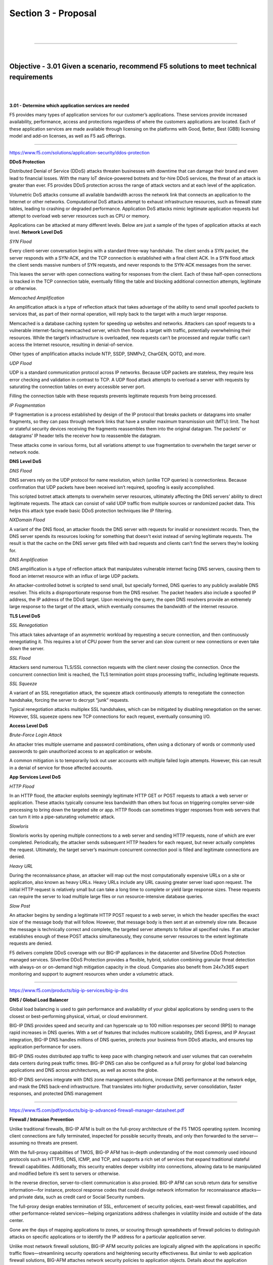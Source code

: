 Section 3 - Proposal
====================

|

.. raw:: html

   <iframe width="560" height="315" src="https://www.youtube.com/embed/3uDzuRZ47FA?rel=0" frameborder="0" allow="accelerometer; autoplay; encrypted-media; gyroscope; picture-in-picture" allowfullscreen></iframe>

|

====

|

Objective - 3.01 Given a scenario, recommend F5 solutions to meet technical requirements
----------------------------------------------------------------------------------------

|
|

**3.01 - Determine which application services are needed**

F5 provides many types of application services for our customer’s
applications. These services provide increased availability,
performance, access and protections regardless of where the customers
applications are located. Each of these application services are made
available through licensing on the platforms with Good, Better, Best
(GBB) licensing model and add-on licenses, as well as F5 aaS offerings.

.. image:: /_static/202/p2.png

----

https://www.f5.com/solutions/application-security/ddos-protection

**DDoS Protection**

Distributed Denial of Service (DDoS) attacks threaten businesses with
downtime that can damage their brand and even lead to financial losses.
With the many IoT device-powered botnets and for-hire DDoS services, the
threat of an attack is greater than ever. F5 provides DDoS protection
across the range of attack vectors and at each level of the application.

Volumetric DoS attacks consume all available bandwidth across the
network link that connects an application to the Internet or other
networks. Computational DoS attacks attempt to exhaust infrastructure
resources, such as firewall state tables, leading to crashing or
degraded performance. Application DoS attacks mimic legitimate
application requests but attempt to overload web server resources such
as CPU or memory.

Applications can be attacked at many different levels. Below are just a
sample of the types of application attacks at each level.
**Network Level DoS**

*SYN Flood*

Every client-server conversation begins with a standard three-way
handshake. The client sends a SYN packet, the server responds with a
SYN-ACK, and the TCP connection is established with a final client ACK.
In a SYN flood attack the client sends massive numbers of SYN requests,
and never responds to the SYN-ACK messages from the server.

This leaves the server with open connections waiting for responses from
the client. Each of these half-open connections is tracked in the TCP
connection table, eventually filling the table and blocking additional
connection attempts, legitimate or otherwise.

*Memcached Amplification*

An amplification attack is a type of reflection attack that takes
advantage of the ability to send small spoofed packets to services that,
as part of their normal operation, will reply back to the target with a
much larger response.

Memcached is a database caching system for speeding up websites and
networks. Attackers can spoof requests to a vulnerable internet-facing
memcached server, which then floods a target with traffic, potentially
overwhelming their resources. While the target’s infrastructure is
overloaded, new requests can’t be processed and regular traffic can’t
access the Internet resource, resulting in denial-of-service.

Other types of amplification attacks include NTP, SSDP, SNMPv2, CharGEN,
QOTD, and more.

*UDP Flood*

UDP is a standard communication protocol across IP networks. Because UDP
packets are stateless, they require less error checking and validation
in contrast to TCP. A UDP flood attack attempts to overload a server
with requests by saturating the connection tables on every accessible
server port.

Filling the connection table with these requests prevents legitimate
requests from being processed.

*IP Fragmentation*

IP fragmentation is a process established by design of the IP protocol
that breaks packets or datagrams into smaller fragments, so they can
pass through network links that have a smaller maximum transmission unit
(MTU) limit. The host or stateful security devices receiving the
fragments reassembles them into the original datagram. The packets’ or
datagrams’ IP header tells the receiver how to reassemble the datagram.

These attacks come in various forms, but all variations attempt to use
fragmentation to overwhelm the target server or network node.

**DNS Level DoS**

*DNS Flood*

DNS servers rely on the UDP protocol for name resolution, which (unlike
TCP queries) is connectionless. Because confirmation that UDP packets
have been received isn’t required, spoofing is easily accomplished.

This scripted botnet attack attempts to overwhelm server resources,
ultimately affecting the DNS servers’ ability to direct legitimate
requests. The attack can consist of valid UDP traffic from multiple
sources or randomized packet data. This helps this attack type evade
basic DDoS protection techniques like IP filtering.

*NXDomain Flood*

A variant of the DNS flood, an attacker floods the DNS server with
requests for invalid or nonexistent records. Then, the DNS server spends
its resources looking for something that doesn't exist instead of
serving legitimate requests. The result is that the cache on the DNS
server gets filled with bad requests and clients can't find the servers
they’re looking for.

*DNS Amplification*

DNS amplification is a type of reflection attack that manipulates
vulnerable internet facing DNS servers, causing them to flood an
internet resource with an influx of large UDP packets.

An attacker-controlled botnet is scripted to send small, but specially
formed, DNS queries to any publicly available DNS resolver. This elicits
a disproportionate response from the DNS resolver. The packet headers
also include a spoofed IP address, the IP address of the DDoS target.
Upon receiving the query, the open DNS resolvers provide an extremely
large response to the target of the attack, which eventually consumes
the bandwidth of the internet resource.

**TLS Level DoS**

*SSL Renegotiation*

This attack takes advantage of an asymmetric workload by requesting a
secure connection, and then continuously renegotiating it. This requires
a lot of CPU power from the server and can slow current or new
connections or even take down the server.

*SSL Flood*

Attackers send numerous TLS/SSL connection requests with the client
never closing the connection. Once the concurrent connection limit is
reached, the TLS termination point stops processing traffic, including
legitimate requests.

*SSL Squeeze*

A variant of an SSL renegotiation attack, the squeeze attack
continuously attempts to renegotiate the connection handshake, forcing
the server to decrypt “junk” requests.

Typical renegotiation attacks multiplex SSL handshakes, which can be
mitigated by disabling renegotiation on the server. However, SSL squeeze
opens new TCP connections for each request, eventually consuming I/O.

**Access Level DoS**

*Brute-Force Login Attack*

An attacker tries multiple username and password combinations, often
using a dictionary of words or commonly used passwords to gain
unauthorized access to an application or website.

A common mitigation is to temporarily lock out user accounts with
multiple failed login attempts. However, this can result in a denial of
service for those affected accounts.

**App Services Level DoS**

*HTTP Flood*

In an HTTP flood, the attacker exploits seemingly legitimate HTTP GET or
POST requests to attack a web server or application. These attacks
typically consume less bandwidth than others but focus on triggering
complex server-side processing to bring down the targeted site or app.
HTTP floods can sometimes trigger responses from web servers that can
turn it into a pipe-saturating volumetric attack.

*Slowloris*

Slowloris works by opening multiple connections to a web server and
sending HTTP requests, none of which are ever completed. Periodically,
the attacker sends subsequent HTTP headers for each request, but never
actually completes the request. Ultimately, the target server’s maximum
concurrent connection pool is filled and legitimate connections are
denied.

*Heavy URL*

During the reconnaissance phase, an attacker will map out the most
computationally expensive URLs on a site or application, also known as
heavy URLs. Heavy URLs include any URL causing greater server load upon
request. The initial HTTP request is relatively small but can take a
long time to complete or yield large response sizes. These requests can
require the server to load multiple large files or run
resource-intensive database queries.

*Slow Post*

An attacker begins by sending a legitimate HTTP POST request to a web
server, in which the header specifies the exact size of the message body
that will follow. However, that message body is then sent at an
extremely slow rate. Because the message is technically correct and
complete, the targeted server attempts to follow all specified rules. If
an attacker establishes enough of these POST attacks simultaneously,
they consume server resources to the extent legitimate requests are
denied.

F5 delivers complete DDoS coverage with our BIG-IP appliances in the datacenter and Silverline DDoS Protection managed services.  Silverline DDoS Protection provides a flexible, hybrid, solution combining granular threat detection with always-on or on-demand high mitigation capacity in the cloud.  Companies also benefit from 24x7x365 expert monitoring and support to augment resources when under a volumetric attack.

----

https://www.f5.com/products/big-ip-services/big-ip-dns

**DNS / Global Load Balancer**

Global load balancing is used to gain performance and availability of
your global applications by sending users to the closest or
best-performing physical, virtual, or cloud environment.

BIG-IP DNS provides speed and security and can hyperscale up to 100
million responses per second (RPS) to manage rapid increases in DNS
queries. With a set of features that includes multicore scalability, DNS
Express, and IP Anycast integration, BIG-IP DNS handles millions of DNS
queries, protects your business from DDoS attacks, and ensures top
application performance for users.

BIG-IP DNS routes distributed app traffic to keep pace with changing
network and user volumes that can overwhelm data centers during peak
traffic times. BIG-IP DNS can also be configured as a full proxy for
global load balancing applications and DNS across architectures, as well
as across the globe.

BIG-IP DNS services integrate with DNS zone management solutions,
increase DNS performance at the network edge, and mask the DNS back-end
infrastructure. That translates into higher productivity, server
consolidation, faster responses, and protected DNS management

----

https://www.f5.com/pdf/products/big-ip-advanced-firewall-manager-datasheet.pdf

**Firewall / Intrusion Prevention**

Unlike traditional firewalls, BIG-IP AFM is built on the full-proxy
architecture of the F5 TMOS operating system. Incoming client
connections are fully terminated, inspected for possible security
threats, and only then forwarded to the server—assuming no threats are
present.

With the full-proxy capabilities of TMOS, BIG-IP AFM has in-depth
understanding of the most commonly used inbound protocols such as
HTTP/S, DNS, ICMP, and TCP, and supports a rich set of services that
expand traditional stateful firewall capabilities. Additionally, this
security enables deeper visibility into connections, allowing data to be
manipulated and modified before it’s sent to servers or otherwise.

In the reverse direction, server-to-client communication is also
proxied. BIG-IP AFM can scrub return data for sensitive information—for
instance, protocol response codes that could divulge network information
for reconnaissance attacks—and private data, such as credit card or
Social Security numbers.

The full-proxy design enables termination of SSL, enforcement of
security policies, east-west firewall capabilities, and other
performance-related services—helping organizations address challenges in
volatility inside and outside of the data center.

Gone are the days of mapping applications to zones, or scouring through
spreadsheets of firewall policies to distinguish attacks on specific
applications or to identify the IP address for a particular application
server.

Unlike most network firewall solutions, BIG-IP AFM security policies are
logically aligned with the applications in specific traffic
flows—streamlining security operations and heightening security
effectiveness. But similar to web application firewall solutions,
BIG-AFM attaches network security policies to application objects.
Details about the application parameters, including server addressing,
SSL offload, and access policies, can be grouped together

with security parameters, including policies, SSL inspection, and
logging. This includes information on which layer 7 protocols are
permitted for specific application port access. F5’s app-centric
approach provides increased efficiency in addressing app concerns and
more accuracy in threat detection and policy effectiveness.

Further, since the configuration for an application is unified with an
associated network security policy, deprovisioning of applications is
also streamlined. When an application is deprovisioned, the obsolete
security rules are simultaneously deprovisioned. BIG-IP AFM helps ensure
the effectiveness of application deployment and simplifies policy
assurance above rigid zone-based or segment-based constructs.

----

https://www.f5.com/pdf/products/big-ip-local-traffic-manager-ds.pdf

**Traffic Management / Load Balancer**

Applications drive innovation and profitability, allowing businesses to
leverage trends such as cloud computing, mobility, and software‐defined
networking (SDN).

Load balancing helps deliver applications to users in a reliable,
secure, and optimized way. They provide the power to simplify, automate,
and customize applications faster and more predictably.

Key benefits:

-  Deliver applications rapidly and reliably

-  Optimize for today’s web applications with HTTP/2 to ensure that
   customers and users have access to the applications they
   need—whenever they need them.

-  Automate and customize with programmable infrastructure

-  Control your applications—from connection and traffic to
   configuration and management—with F5 iRules LX, the next stage of
   evolution for network programmability that brings Node.js language
   support to the BIG‐IP platform.

-  Transition to SDN and cloud networks

-  Realize operational consistency and comply with business needs across
   physical, virtual, and cloud environments with deployment flexibility
   and scalability.

-  Easily deploy and manage applications

-  User‐defined F5 iApps Templates make it easy to deploy, manage, and
   get complete visibility into your applications.

-  Secure your critical applications

-  Protect the apps that run your business with industry‐leading SSL
   performance and visibility.

----

**SSL Visibility / Inspection / Analytics**

SSL/TLS enables businesses to securely communicate with customers and
partners. Problem is, SSL/TLS can also function as a tunnel that
attackers use to hide attacks and malware from security devices.
Inspection devices like a next-gen firewall, an IDS/IPS, or a malware
sandbox don’t see into encrypted SSL/TLS traffic or suffer degraded
performance when decrypting. F5 SSL Orchestrator easily integrates into
complex architectures and offers a centralized point for decryption and
re-encryption while strategically directing traffic to all the
appropriate inspection devices.

Managing the SSL/TLS connection between users and applications can be
tedious and leave room for security risks. F5 offers a solution to
centralize and simplify the management of keys, certificates, and
ciphers used in end-to-end encryption, so you can cost-effectively
protect data-in-transit by encrypting everything from the client to the
server. It also adheres to the FIPS 140-2 standard and scales to absorb
potentially crippling DDoS attacks. Use your solution to perform TLS
termination, TLS cipher policy enforcement, or TLS offload.

Attackers and security researchers are constantly trying to find new
ways to break today’s popular methods of encrypting data-in-transit.
Often, a flaw in the protocol design, a cipher, or an underlying library
is the culprit. Our solution provides for centralized management of your
TLS configuration which enables better application performance and
allows seamless flexibility in updating your TLS configurations as
needed.

----

https://www.f5.com/pdf/products/big-ip-access-policy-manager-ds.pdf

**Identity Access / Multi-factor Auth / Single Sign-On**

BIG-IP APM simplifies and consolidates your infrastructure. The
flexibility and scalability helps you to combine network access
controls, identity federation, SSO, and adaptive authentication into a
single application delivery solution.

Identity federation and single sign-on (SSO)

BIG-IP APM supports SSO and Kerberos ticketing across multiple domains,

enabling additional types of authentication, such as U.S. Federal
Government Common Access Cards (CACs) and the use of Active Directory
authentication for all applications.

Users are automatically signed on to back-end applications and services
that are part

of a Kerberos realm. This provides a seamless authentication flow after
a user has been authenticated through a supported user-authentication
mechanism. BIG-IP APM also delivers smart card support with credential
providers, so that users can connect their devices to the network before
signing in.

BIG-IP APM simplifies mobile access to protected resources by enabling
remote access (VPN) authentication and authorization from Microsoft
Windows, Apple Mac OS, Apple iOS, and Google Android devices—as well as
devices running Chrome OS via SAML (such

as Google Chromebooks). SAML-based authentication increases security,
reduces user dependencies on passwords, and improves both the user
experience and productivity.

SAML 2.0 further enhances BIG-IP APM identity federation and SSO options
by supporting connections initiated by both SAML identity providers
(IdPs) and service providers.

This functionality extends identity federation, as well as SSO
capabilities to cloud-based applications and offers identity federation
across an organization’s BIG-IP products. It also empowers
administrators to centrally disable user access to all identity-enabled
applications, regardless of where they reside, saving time and boosting
administrative productivity.

BIG-IP APM can serve as a translator, enabling SSO via SAML to
applications that support SAML, as well as to those that are not
SAML-enabled. For applications that do not accept SAML, BIG-IP APM can
convert the authentication access to the appropriate authentication for
that application. This ensures users can utilize SSO to
applications—regardless of whether these apps support SAML, are
on-premises, or in the cloud.

BIG-IP APM secures the transport of SAML messages by supporting SAML
artifact binding, reducing the flow of SAML messages through browsers,
addressing certain browser restrictions, and extending identity
federation and SSO support to automatically submitted forms that do not
support JavaScript. BIG-IP APM also extends identity federation via SAML
to client-based applications and other browserless
environments—including desktop applications and server code in web
apps—and streamlines user workflow by supporting SAML Enhanced Client or
Proxy (ECP) profiles.

BIG-IP APM supports the OAuth 2.0 open-standard for authorization. It
can serve as a client for social networking logins, as an authorization
delegate for SaaS applications, and can enhance protection for and
authorization of application programmable interfaces (APIs)

for web services.

By delivering seamless user access to web applications in a highly
available and heterogeneous environment, BIG-IP APM improves business
continuity and saves your organization from decreased user productivity.
BIG-IP APM supports and integrates with AAA servers and user credential
stores—including Active Directory, Lightweight Directory Access
Protocols (LDAP), RADIUS, and Native RSA SecurID—and delivers high
availability through the intelligent traffic management capabilities of
BIG-IP LTM.

In addition, BIG-IP APM recognizes when an RSA SecurID software token is
installed on a user’s Windows or Mac device, prompting the user for an
RSA PIN and seamlessly authenticating that user. BIG-IP APM also
supports Google reCAPTCHA V2 for authentication and contextual
authentication.

----

https://en.wikipedia.org/wiki/Web_application_firewall

**Web Application Firewall**

A web application firewall (WAF) is a special type of application
firewall that applies specifically to web applications. It is deployed
in front of web applications and analyzes bi-directional web-based
(HTTP) traffic - detecting and blocking anything malicious. The OWASP
provides a broad technical definition for a WAF as “a security solution
on the web application level which - from a technical point of view -
does not depend on the application itself.” According to the PCI DSS
Information Supplement for requirement 6.6, a WAF is defined as “a
security policy enforcement point positioned between a web application
and the client endpoint. This functionality can be implemented in
software or hardware, running in an appliance device, or in a typical
server running a common operating system. It may be a stand-alone device
or integrated into other network components.” In other words, a WAF can
be a virtual or physical appliance that prevents vulnerabilities in web
applications from being exploited by outside threats. These
vulnerabilities may be because the application itself is a legacy type
or it was insufficiently coded by design. The WAF addresses these code
shortcomings by special configurations of rule-sets, also known as
policies.

----

|

**3.01 - Determine which technical solutions are needed**

https://www.f5.com/solutions

https://partners.f5.com/solutions

This section is very similar with section 1.03 and 2.03 just from a
different point of view. This section is focused on you understanding
the technical solutions that should be proposed to allow you to start
sizing and building the sales solution. Once again, you will need to
know all of our products and the problems they can solve to prepare for
this section of the exam.

----

|

**3.01 - Determine licensing needs to meet customer requirements**

https://www.f5.com/pdf/licensing/good-better-best-licensing-overview.pdf

https://www.f5.com/products/get-f5/perpetual-licensing-gbb

**Licensing the F5 Features and Capabilities**

No matter how a customer chooses to consume the F5 products in their
environments (Perpetual, Utility, Subscription or ELA) they will need
some or all of the features and capabilities of the TMOS operating
system (load balancing, global load balancing, WAF, IP intelligence, web
fraud protection, etc.). F5 came out with a simplified licensing model
in 2013 called Good, Better, Best (GBB) to make it easy for
you to bring advanced F5 capabilities to your customers’ environments at
a pace and cost that match their budget and deployment requirements.
Good licensing provides intelligent local traffic management for
increased operational efficiency and peak network performance of
applications. Better licensing provides all the benefits of “Good” plus
advanced application delivery optimization. And Best licensing provides
all the benefits of “Better” plus advanced access management and
application security. Delivers optimal security, performance, and
availability for your applications and network.

**Good-Better-Best**

*Good Provides:*

BIG-IP Local Traffic Manager

-  Load balancing and monitoring

-  Application visibility and monitoring

-  L7 intelligent traffic management

-  Core protocol optimization (HTTP, TCP, HTTP/2, SSL)

-  SSL proxy and services

-  IPv6 support

-  Programmability (iRules, iCallTM, iControl, iApps)

-  ScaleNTM (on-demand scaling of performance and capacity)

-  BIG-IP APM Lite (user authentication, SSL VPN for 10 concurrent
   users) SYN flood DDoS protection

-  Optional to Good, Included in Better: Advanced routing (BGP, RIP,
   OSPF, ISIS, BFD)

|

*Better adds the following to Good:*

BIG-IP DNS

-  Global server load balancing

-  DNS services

-  Real-time DNSSEC solution Global application high availability
   Geolocation

-  DNS DDoS attack prevention

BIG-IP Advanced Firewall Manager

-  High-performance ICSA firewall

-  Network DDoS protection

-  Application-centric firewall policies

-  Protocol anomaly detection

|

*Best adds the following to Better:*

BIG-IP Application Security Manager

-  PCI-compliant web application firewall

-  Web scraping prevention

-  Integrated XML firewall

-  Violation correlation and incident grouping

-  Application DDoS protection

BIG-IP Access Policy Manager

-  500 concurrent user sessions; scalable up to 200,000

-  BYOD enablement

-  Full proxy for VDI (Citrix, VMware)

-  Single sign-on enhancements (identity federation with SAML 2.0)

|

.. image:: /_static/202/p3.png

|

There are other add-on licensable features beyond GBB. Knowing all the
products we offer beyond GBB will help you understand how to best solve
customer issues. The list below is just a few.

----

`https://f5.com/products/modules/ip-intelligence-services for information <https://f5.com/products/modules/ip-intelligence-services%20for%20information>`__

**IP Intelligence Services**

IP Intelligence Services increases data center efficiency by
blocking malicious activity at the earliest point.

----

https://www.f5.com/products/security/access-manager/secure-web-gateway

**Secure Web Gateway**

Paired with F5 Access Policy Manager, our Secure Web Gateway
Services give you insight and tools to take action and ensure your
network is safe from malicious threats.

----

https://www.f5.com/products/security/websafe-and-mobilesafe

**Web Fraud Protection**

WebSafe is a web fraud solution that provides clientless protection by leveraging advanced encryption capabilities, malware detection and session behavioral analysis.

----

https://www.f5.com/products/big-ip-services/carrier-grade-nat

**CGNAT**

CGNAT offers a broad set of tools that enables service providers to
successfully migrate to iPv6 while continuing to support and
interoperate with existing iPv4 devices and content.

There are also other stand-alone products that allow F5 to solve
customer problems.

----

https://www.f5.com/products/security/ssl-orchestrator

**SSL Orchestrator**

Over 80% of page loads are encrypted with SSL/TLS. Attackers commonly
use encryption to hide malicious payloads. If you’re not inspecting
SSL/TLS traffic, you will miss attacks, and leave your organization
vulnerable. SSL Orchestrator provides robust decryption/encryption of
SSL/TLS traffic.

----

https://www.f5.com/products/security/ddos-hybrid-defender

**DDoS Hybrid Defender**

DDoS Hybrid Defender provides a greater depth of defense. It’s the only
multi-layered defense that protects against blended network attacks and
sophisticated application attacks, while enabling full SSL decryption,
anti-bot capabilities, and advanced detection methods—all in one
appliance. It also delivers the highest performance with line-rate
capabilities and without impacting legitimate traffic.

----

https://www.f5.com/products/automation-and-orchestration/big-iq

**BIG-IQ**

Manage all your BIG-IP devices from one place. BIG-IQ Centralized
Management provides a central point of control for F5 physical and
virtual devices. It simplifies management, helps ensure compliance, and
gives you the tools you need to deliver your applications securely and
effectively.

|

.. raw:: html

   <iframe width="560" height="315" src="https://www.youtube.com/embed/3uDzuRZ47FA?rel=0" frameborder="0" allow="accelerometer; autoplay; encrypted-media; gyroscope; picture-in-picture" allowfullscreen></iframe>

|

====

|

Objective - 3.02 Given a scenario, recommend F5 solutions to meet business requirements
---------------------------------------------------------------------------------------

|
|

**3.02 - Conclude how F5 solutions and technology meets the customer’s
business needs**

`*https://www.f5.com/customer-stories* <https://www.f5.com/customer-stories>`__

Reviewing some of our customer success stories will help you understand
the issues and challenges and restrictions our customers use F5 to
solve.

----

`*https://www.f5.com/services/resources/solution-profiles* <https://www.f5.com/services/resources/solution-profiles>`__

F5 solution profiles provide a high-level overview of how F5 products
and features work together to deliver a complete solution for a
particular technology or for a specific vertical market.

----

`*https://partners.f5.com/solutions/f5-sales-plays* <https://partners.f5.com/solutions/f5-sales-plays>`__

F5 partner Sales Plays can provide background on how to position F5
products to solve customer issues.

----

|

**3.02 - Determine ROI needs, depreciation needs, CapEx, OpEx, payment
delivery timeframe**

Understanding the following concepts will help the sales account team
understand their customers restrictions and drivers for spending.

`*https://www.idealware.org/measuring-return-investment-technology/* <https://www.idealware.org/measuring-return-investment-technology/>`__

*Return on Investment (ROI)*

As companies purchase infrastructure such as F5 BIG-IP platforms to
handle all of their application services needs, they will weigh the
costs of that infrastructure against the benefits that it provides. This
measuring results in Return On Investment (ROI). Effective organizations
have a positive Return on Investment, or ROI, for individual technology
choices as well as their overall investment in technology.

----

`*https://en.wikipedia.org/wiki/Depreciation* <https://en.wikipedia.org/wiki/Depreciation>`__

*Depreciation*

Hardware assets like BIG-IP appliances can be depreciated over time.
Depreciation is a method of reallocating the cost of a tangible asset
over its useful life span of it being in motion. Businesses depreciate
long-term assets for both accounting and tax purposes. The former
affects the balance sheet of a business or entity, and the latter
affects the net income that they report. Generally, the cost is
allocated, as depreciation expense, among the periods in which the asset
is expected to be used.

----

`*https://en.wikipedia.org/wiki/Capital\_expenditure* <https://en.wikipedia.org/wiki/Capital_expenditure>`__

*CapEx (Capital Expenditure)*

In short, it is the money a company spends to buy, maintain, or improve
its fixed assets, such as buildings, vehicles, equipment, or land. For
tax purposes, capex is a cost that cannot be deducted in the year in
which it is paid or incurred and must be capitalized. This is the driver
that motivates most companies to try to reduce CapEx and increase OpEx.

----

`*https://en.wikipedia.org/wiki/Operating\_expense* <https://en.wikipedia.org/wiki/Operating_expense>`__

*OpEx (Operating Expense)*

This is ongoing cost for running a product, business, or system. Its
counterpart, a capital expenditure (capex), is the cost of developing or
providing non-consumable parts for the product or system. In business,
an operating expense is a day-to-day expense such as sales and
administration, or research & development, as opposed to production,
costs, and pricing. In short, this is the money the business spends in
order to turn inventory into throughput.

If the company is sensitive to CapEx expenditures, then putting BIG-IPs
into the operating budget may be preferable. BIG-IP VEs licensed under
an Enterprise License Agreement (ELA) or Subscription licensing
agreement.

----

`*https://due.com/blog/10-invoicing-terms-need-know/* <https://due.com/blog/10-invoicing-terms-need-know/>`__

*Payment delivery timeframe*

Businesses, regardless of the industry or size, require regular cash
flow from their clients and the customer to pay their expenses, such as
their employees’ salaries and the utilities. That’s why invoicing is a
necessity. Without these bills, you won’t be compensated for the
services rendered or products sold, which in turn means that you won’t
be able to handle your expenses.

|

.. raw:: html

   <iframe width="560" height="315" src="https://www.youtube.com/embed/3uDzuRZ47FA?rel=0" frameborder="0" allow="accelerometer; autoplay; encrypted-media; gyroscope; picture-in-picture" allowfullscreen></iframe>

|

====

|

Objective - 3.03 Given a scenario, answer technical queries regarding a proposed F5 solution
--------------------------------------------------------------------------------------------

|
|

**3.03 - Justify F5 product choice as the correct solution**

`*https://partners.f5.com/solutions* <https://partners.f5.com/solutions>`__

**Product Justification**

As you go through all of the available material on the F5 products and
solutions that help your customers solve the problems they face in their
application infrastructure, learning which products can work together to
solve the problems the most cost-effective way is a very important part.
Understanding that bundling products via licensing or even deploying a
product as a stand-alone instance may be the best for the customer’s
scenario.

----

|

**3.03 - Justify product sizing**

`*K14810: Overview of BIG-IP VE license and throughput
limits* <https://support.f5.com/csp/article/K14810>`__

`*K6475: Overview of SSL TPS licensing
limits* <https://support.f5.com/csp/article/K6475>`__

`*K95135311: The BIG-IP APM platform session capacity for VIPRION,
iSeries, and Virtual
Edition* <https://support.f5.com/csp/article/K95135311>`__

`*K14218: vCMP guest memory/CPU core allocation
matrix* <https://support.f5.com/csp/article/K14218>`__

**Sizing BIG-IP**

The platform and virtual editions datasheets will give you general
performance numbers. You should refer to the datasheets as you make
general sizing determinations. In most cases, these are the maximum
capabilities at which either CPU or memory is completely consumed. This
means determining CPU and memory requirements are extremely important in
determining the appliance or virtual edition that is purchase for a
solution. For, example, the amount of memory not only determines how
many modules can run on a BIG-IP, but also how many concurrent
connections can be maintained, as each current connection uses a finite
amount of memory. CPU can be a limiting factor, HTTP compression
consumers CPU, if not performed in hardware, SSL can consume CPU
depending on the key size, cipher and whether the cipher is supported by
hardware and for BIG-IP Virtual Editions this is always the case.

Often, CPU utilization and performance can be the key to determining
whether appliances are needed as opposed to virtual editions. Offloading
to hardware, functionality, as simple L4 operations to the ePVA, SSL key
exchange to the Cavium/Intel SSL chip or compression chip will save both
CPU and memory.

Some question you may want to ponder;

-  Do I have enough CPUs and what kind of utilization should it expect?

   -  vCMP guest, multiple modules, complex or simple policies, iRules,
      analytics

-  Am I leaving enough room for 3-5 years of growth?

   -  OpEx vs CapEx

-  Memory requirements?

   -  vCMP guest, concurrent connections, HTTP caching is done strictly
      using memory

-  What will SSL TPS look like?

   -  What ciphers will be used, what is the key size, how many SSL key
      exchanges will need to be built per second on both the client and
      server side.

-  Concurrent connections?

-  Connections/Sec?

   -  How many new connections per second need to be build.

   -  How much memory per connection is consumed (content spooling)

-  Config size?

   -  What is the size on the overall configuration of the BIG-IP, do
      you need to allocate more memory to the control plane?

-  Is the control plane overwhelmed?

-  Are there multiple modules?

-  Where can I accelerate/optimize?

Module Memory Requirements

Memory requirements in the release notes are solely for provisioning.
They aren’t a substitute for sizing resources appropriately. When
combining multiple software modules, you should typically size for
the worst-case (heavy hitter) module and then adjust for running
multiple modules. Each module will consume memory and CPU resources, so
it’s better to oversize for multiple module use cases. BIG-IP ASM and
BIG-IP APM are examples of resource-intensive modules.

How much memory does a connection take

It depends! Layer 4 state uses much less memory than layer 7. Basic rule
of thumb is ~750k L4 connections per 1 GB of memory. Basic rule of thumb
is 100-130k L7 connections per 1 GB of memory (~6X more memory than L4).
Basic rule of thumb is 50-170k SSL connections per 1 GB of memory. These
numbers are all for basic BIG-LTM functionality. Memory per connection
may increase if other advanced services such as BIG-IP ASM, BIG-IP APM,
and iRules are enabled.

CPU

CPU speed can be an important sizing metric when there are a lot of
CPU-intensive tasks running. It can also be combatted by throwing more
CPU cores at the problem, even if they are running at a slower speed.
Think about what type of processing the sizing for (L7 processing,
iRules, BIG-IP ASM, SSL ciphers that require software processing,
Monitors, Control plane).

Web Application Firewall performance depends on a number of parameters,
such as (Response size, Request size, Application/server response
latency, Policys in use, Number of simultaneous connections, Logging
profile, SSL key length in use). All of which are highly dependent on
the applications and how it operates.

Sizing BIG-IP Summary

While throughput and connections per second are important metrics, they
are not the only things that should be considered when sizing BIG-IP.
Memory and CPU are just as important if not more important than some of
the datasheet numbers. Plan for growth in any sizing exercise. You never
know what resources you’ll need a couple of years down the road. Ensure
you plan for the lifetime of the projected install.

----

|

**3.03 - Distinguish F5 products from competition**

`*https://partners.f5.com/Portals/4/Partner%20Central%20Assets/Products/Products\_Licensing\_GBB%20Quick%20Reference%20Guide\_July%202015.pdf* <https://partners.f5.com/Portals/4/Partner%20Central%20Assets/Products/Products_Licensing_GBB%20Quick%20Reference%20Guide_July%202015.pdf>`__

**Distinguishing F5 from Competition**

Most of the time it is best as a customer’s trusted advisor to not
attack F5’s competition and try to make claims on what they can’t do. It
is always a better approach to explain how we can effectively solve the
problems or issues they are facing. F5 has a large repository of documentation on our
product capabilities. But there are a few generalized documents that
will help you with competitive differentiation and customer objection
handling. If you must have specific documentation that relates to F5’s
capabilities as opposed to one of our competitor’s, you should work with
the F5 sales team on the account and let them find the necessary
information.

#1 most deployed WAF worldwide!!

.. image:: /_static/202/p4.png

|

.. raw:: html

   <iframe width="560" height="315" src="https://www.youtube.com/embed/3uDzuRZ47FA?rel=0" frameborder="0" allow="accelerometer; autoplay; encrypted-media; gyroscope; picture-in-picture" allowfullscreen></iframe>

|

====

|

